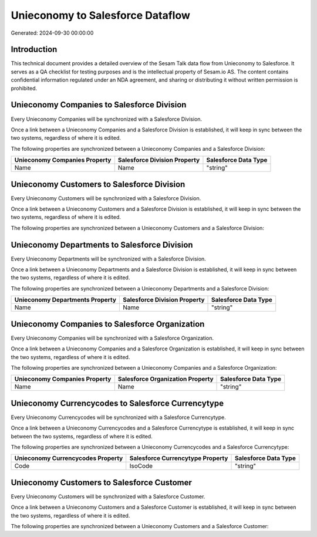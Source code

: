 =================================
Unieconomy to Salesforce Dataflow
=================================

Generated: 2024-09-30 00:00:00

Introduction
------------

This technical document provides a detailed overview of the Sesam Talk data flow from Unieconomy to Salesforce. It serves as a QA checklist for testing purposes and is the intellectual property of Sesam.io AS. The content contains confidential information regulated under an NDA agreement, and sharing or distributing it without written permission is prohibited.

Unieconomy Companies to Salesforce Division
-------------------------------------------
Every Unieconomy Companies will be synchronized with a Salesforce Division.

Once a link between a Unieconomy Companies and a Salesforce Division is established, it will keep in sync between the two systems, regardless of where it is edited.

The following properties are synchronized between a Unieconomy Companies and a Salesforce Division:

.. list-table::
   :header-rows: 1

   * - Unieconomy Companies Property
     - Salesforce Division Property
     - Salesforce Data Type
   * - Name
     - Name
     - "string"


Unieconomy Customers to Salesforce Division
-------------------------------------------
Every Unieconomy Customers will be synchronized with a Salesforce Division.

Once a link between a Unieconomy Customers and a Salesforce Division is established, it will keep in sync between the two systems, regardless of where it is edited.

The following properties are synchronized between a Unieconomy Customers and a Salesforce Division:

.. list-table::
   :header-rows: 1

   * - Unieconomy Customers Property
     - Salesforce Division Property
     - Salesforce Data Type


Unieconomy Departments to Salesforce Division
---------------------------------------------
Every Unieconomy Departments will be synchronized with a Salesforce Division.

Once a link between a Unieconomy Departments and a Salesforce Division is established, it will keep in sync between the two systems, regardless of where it is edited.

The following properties are synchronized between a Unieconomy Departments and a Salesforce Division:

.. list-table::
   :header-rows: 1

   * - Unieconomy Departments Property
     - Salesforce Division Property
     - Salesforce Data Type
   * - Name
     - Name
     - "string"


Unieconomy Companies to Salesforce Organization
-----------------------------------------------
Every Unieconomy Companies will be synchronized with a Salesforce Organization.

Once a link between a Unieconomy Companies and a Salesforce Organization is established, it will keep in sync between the two systems, regardless of where it is edited.

The following properties are synchronized between a Unieconomy Companies and a Salesforce Organization:

.. list-table::
   :header-rows: 1

   * - Unieconomy Companies Property
     - Salesforce Organization Property
     - Salesforce Data Type
   * - Name
     - Name
     - "string"


Unieconomy Currencycodes to Salesforce Currencytype
---------------------------------------------------
Every Unieconomy Currencycodes will be synchronized with a Salesforce Currencytype.

Once a link between a Unieconomy Currencycodes and a Salesforce Currencytype is established, it will keep in sync between the two systems, regardless of where it is edited.

The following properties are synchronized between a Unieconomy Currencycodes and a Salesforce Currencytype:

.. list-table::
   :header-rows: 1

   * - Unieconomy Currencycodes Property
     - Salesforce Currencytype Property
     - Salesforce Data Type
   * - Code
     - IsoCode
     - "string"


Unieconomy Customers to Salesforce Customer
-------------------------------------------
Every Unieconomy Customers will be synchronized with a Salesforce Customer.

Once a link between a Unieconomy Customers and a Salesforce Customer is established, it will keep in sync between the two systems, regardless of where it is edited.

The following properties are synchronized between a Unieconomy Customers and a Salesforce Customer:

.. list-table::
   :header-rows: 1

   * - Unieconomy Customers Property
     - Salesforce Customer Property
     - Salesforce Data Type


